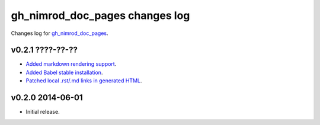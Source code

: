 ===============================
gh_nimrod_doc_pages changes log
===============================

Changes log for `gh_nimrod_doc_pages
<https://github.com/gradha/gh_nimrod_doc_pages/>`_.

v0.2.1 ????-??-??
-----------------

* `Added markdown rendering support
  <https://github.com/gradha/gh_nimrod_doc_pages/issues/5>`_.
* `Added Babel stable installation
  <https://github.com/gradha/gh_nimrod_doc_pages/issues/4>`_.
* `Patched local .rst/.md links in generated HTML
  <https://github.com/gradha/gh_nimrod_doc_pages/issues/17>`_.

v0.2.0 2014-06-01
-----------------

* Initial release.
